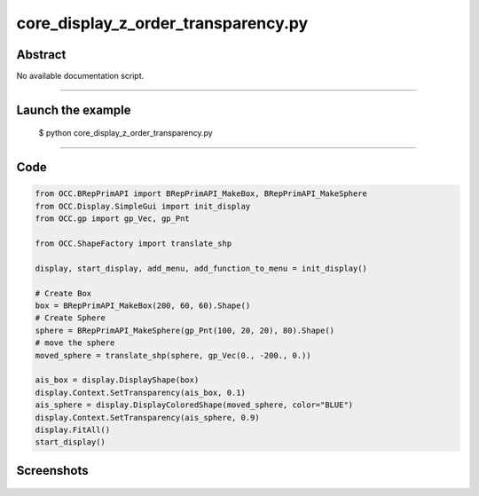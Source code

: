 core_display_z_order_transparency.py
====================================

Abstract
^^^^^^^^

No available documentation script.


------

Launch the example
^^^^^^^^^^^^^^^^^^

  $ python core_display_z_order_transparency.py

------


Code
^^^^


.. code-block:: python

  from OCC.BRepPrimAPI import BRepPrimAPI_MakeBox, BRepPrimAPI_MakeSphere
  from OCC.Display.SimpleGui import init_display
  from OCC.gp import gp_Vec, gp_Pnt
  
  from OCC.ShapeFactory import translate_shp
  
  display, start_display, add_menu, add_function_to_menu = init_display()
  
  # Create Box
  box = BRepPrimAPI_MakeBox(200, 60, 60).Shape()
  # Create Sphere
  sphere = BRepPrimAPI_MakeSphere(gp_Pnt(100, 20, 20), 80).Shape()
  # move the sphere
  moved_sphere = translate_shp(sphere, gp_Vec(0., -200., 0.))
  
  ais_box = display.DisplayShape(box)
  display.Context.SetTransparency(ais_box, 0.1)
  ais_sphere = display.DisplayColoredShape(moved_sphere, color="BLUE")
  display.Context.SetTransparency(ais_sphere, 0.9)
  display.FitAll()
  start_display()

Screenshots
^^^^^^^^^^^


  .. image:: images/screenshots/capture-core_display_z_order_transparency-1-1511701728.jpeg

  .. image:: images/screenshots/capture-core_display_z_order_transparency-2-1511701729.jpeg

